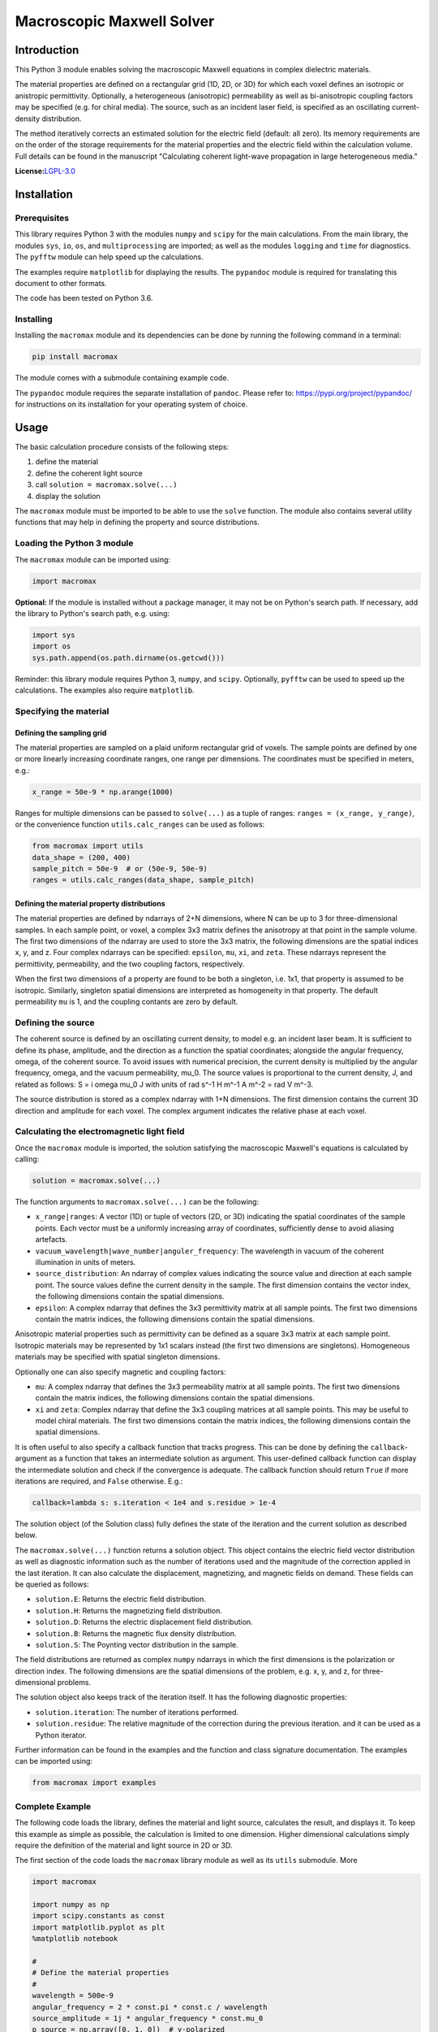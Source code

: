Macroscopic Maxwell Solver
==========================

Introduction
------------

This Python 3 module enables solving the macroscopic Maxwell equations
in complex dielectric materials.

The material properties are defined on a rectangular grid (1D, 2D, or
3D) for which each voxel defines an isotropic or anistropic
permittivity. Optionally, a heterogeneous (anisotropic) permeability as
well as bi-anisotropic coupling factors may be specified (e.g. for
chiral media). The source, such as an incident laser field, is specified
as an oscillating current-density distribution.

The method iteratively corrects an estimated solution for the electric
field (default: all zero). Its memory requirements are on the order of
the storage requirements for the material properties and the electric
field within the calculation volume. Full details can be found in the
manuscript "Calculating coherent light-wave propagation in large
heterogeneous media."

**License:**\ `LGPL-3.0 <https://opensource.org/licenses/lgpl-3.0.html>`__

Installation
------------

Prerequisites
~~~~~~~~~~~~~

This library requires Python 3 with the modules ``numpy`` and ``scipy``
for the main calculations. From the main library, the modules ``sys``,
``io``, ``os``, and ``multiprocessing`` are imported; as well as the
modules ``logging`` and ``time`` for diagnostics. The ``pyfftw`` module
can help speed up the calculations.

The examples require ``matplotlib`` for displaying the results. The
``pypandoc`` module is required for translating this document to other
formats.

The code has been tested on Python 3.6.

Installing
~~~~~~~~~~

Installing the ``macromax`` module and its dependencies can be done by
running the following command in a terminal:

.. code:: sh

   pip install macromax

The module comes with a submodule containing example code.

The ``pypandoc`` module requires the separate installation of
``pandoc``. Please refer to: https://pypi.org/project/pypandoc/ for
instructions on its installation for your operating system of choice.

Usage
-----

The basic calculation procedure consists of the following steps:

#. define the material

#. define the coherent light source

#. call ``solution = macromax.solve(...)``

#. display the solution

The ``macromax`` module must be imported to be able to use the ``solve``
function. The module also contains several utility functions that may
help in defining the property and source distributions.

Loading the Python 3 module
~~~~~~~~~~~~~~~~~~~~~~~~~~~

The ``macromax`` module can be imported using:

.. code:: python

   import macromax

**Optional:** If the module is installed without a package manager, it
may not be on Python's search path. If necessary, add the library to
Python's search path, e.g. using:

.. code:: python

   import sys
   import os
   sys.path.append(os.path.dirname(os.getcwd()))

Reminder: this library module requires Python 3, ``numpy``, and
``scipy``. Optionally, ``pyfftw`` can be used to speed up the
calculations. The examples also require ``matplotlib``.

Specifying the material
~~~~~~~~~~~~~~~~~~~~~~~

Defining the sampling grid
^^^^^^^^^^^^^^^^^^^^^^^^^^

The material properties are sampled on a plaid uniform rectangular grid
of voxels. The sample points are defined by one or more linearly
increasing coordinate ranges, one range per dimensions. The coordinates
must be specified in meters, e.g.:

.. code:: python

   x_range = 50e-9 * np.arange(1000)

Ranges for multiple dimensions can be passed to ``solve(...)`` as a
tuple of ranges: ``ranges = (x_range, y_range)``, or the convenience
function ``utils.calc_ranges`` can be used as follows:

.. code:: python

   from macromax import utils
   data_shape = (200, 400)
   sample_pitch = 50e-9  # or (50e-9, 50e-9)
   ranges = utils.calc_ranges(data_shape, sample_pitch)

Defining the material property distributions
^^^^^^^^^^^^^^^^^^^^^^^^^^^^^^^^^^^^^^^^^^^^

The material properties are defined by ndarrays of 2+N dimensions, where
N can be up to 3 for three-dimensional samples. In each sample point, or
voxel, a complex 3x3 matrix defines the anisotropy at that point in the
sample volume. The first two dimensions of the ndarray are used to store
the 3x3 matrix, the following dimensions are the spatial indices x, y,
and z. Four complex ndarrays can be specified: ``epsilon``, ``mu``,
``xi``, and ``zeta``. These ndarrays represent the permittivity,
permeability, and the two coupling factors, respectively.

When the first two dimensions of a property are found to be both a
singleton, i.e. 1x1, that property is assumed to be isotropic.
Similarly, singleton spatial dimensions are interpreted as homogeneity
in that property. The default permeability ``mu`` is 1, and the coupling
contants are zero by default.

Defining the source
~~~~~~~~~~~~~~~~~~~

The coherent source is defined by an oscillating current density, to
model e.g. an incident laser beam. It is sufficient to define its phase,
amplitude, and the direction as a function the spatial coordinates;
alongside the angular frequency, omega, of the coherent source. To avoid
issues with numerical precision, the current density is multiplied by
the angular frequency, omega, and the vacuum permeability, mu_0. The
source values is proportional to the current density, J, and related as
follows: S = i omega mu_0 J with units of rad s^-1 H m^-1 A m^-2 = rad V
m^-3.

The source distribution is stored as a complex ndarray with 1+N
dimensions. The first dimension contains the current 3D direction and
amplitude for each voxel. The complex argument indicates the relative
phase at each voxel.

Calculating the electromagnetic light field
~~~~~~~~~~~~~~~~~~~~~~~~~~~~~~~~~~~~~~~~~~~

Once the ``macromax`` module is imported, the solution satisfying the
macroscopic Maxwell's equations is calculated by calling:

.. code:: python

   solution = macromax.solve(...)

The function arguments to ``macromax.solve(...)`` can be the following:

-  ``x_range|ranges``: A vector (1D) or tuple of vectors (2D, or 3D)
   indicating the spatial coordinates of the sample points. Each vector
   must be a uniformly increasing array of coordinates, sufficiently
   dense to avoid aliasing artefacts.

-  ``vacuum_wavelength|wave_number|anguler_frequency``: The wavelength
   in vacuum of the coherent illumination in units of meters.

-  ``source_distribution``: An ndarray of complex values indicating the
   source value and direction at each sample point. The source values
   define the current density in the sample. The first dimension
   contains the vector index, the following dimensions contain the
   spatial dimensions.

-  ``epsilon``: A complex ndarray that defines the 3x3 permittivity
   matrix at all sample points. The first two dimensions contain the
   matrix indices, the following dimensions contain the spatial
   dimensions.

Anisotropic material properties such as permittivity can be defined as a
square 3x3 matrix at each sample point. Isotropic materials may be
represented by 1x1 scalars instead (the first two dimensions are
singletons). Homogeneous materials may be specified with spatial
singleton dimensions.

Optionally one can also specify magnetic and coupling factors:

-  ``mu``: A complex ndarray that defines the 3x3 permeability matrix at
   all sample points. The first two dimensions contain the matrix
   indices, the following dimensions contain the spatial dimensions.

-  ``xi`` and ``zeta``: Complex ndarray that define the 3x3 coupling
   matrices at all sample points. This may be useful to model chiral
   materials. The first two dimensions contain the matrix indices, the
   following dimensions contain the spatial dimensions.

It is often useful to also specify a callback function that tracks
progress. This can be done by defining the ``callback``-argument as a
function that takes an intermediate solution as argument. This
user-defined callback function can display the intermediate solution and
check if the convergence is adequate. The callback function should
return ``True`` if more iterations are required, and ``False``
otherwise. E.g.:

.. code:: python

   callback=lambda s: s.iteration < 1e4 and s.residue > 1e-4

The solution object (of the Solution class) fully defines the state of
the iteration and the current solution as described below.

The ``macromax.solve(...)`` function returns a solution object. This
object contains the electric field vector distribution as well as
diagnostic information such as the number of iterations used and the
magnitude of the correction applied in the last iteration. It can also
calculate the displacement, magnetizing, and magnetic fields on demand.
These fields can be queried as follows:

-  ``solution.E``: Returns the electric field distribution.
-  ``solution.H``: Returns the magnetizing field distribution.
-  ``solution.D``: Returns the electric displacement field distribution.
-  ``solution.B``: Returns the magnetic flux density distribution.
-  ``solution.S``: The Poynting vector distribution in the sample.

The field distributions are returned as complex ``numpy`` ndarrays in
which the first dimensions is the polarization or direction index. The
following dimensions are the spatial dimensions of the problem, e.g. x,
y, and z, for three-dimensional problems.

The solution object also keeps track of the iteration itself. It has the
following diagnostic properties:

-  ``solution.iteration``: The number of iterations performed.
-  ``solution.residue``: The relative magnitude of the correction during
   the previous iteration. and it can be used as a Python iterator.

Further information can be found in the examples and the function and
class signature documentation. The examples can be imported using:

.. code:: python

   from macromax import examples

Complete Example
~~~~~~~~~~~~~~~~

The following code loads the library, defines the material and light
source, calculates the result, and displays it. To keep this example as
simple as possible, the calculation is limited to one dimension. Higher
dimensional calculations simply require the definition of the material
and light source in 2D or 3D.

The first section of the code loads the ``macromax`` library module as
well as its ``utils`` submodule. More

.. code:: python

   import macromax

   import numpy as np
   import scipy.constants as const
   import matplotlib.pyplot as plt
   %matplotlib notebook

   #
   # Define the material properties
   #
   wavelength = 500e-9
   angular_frequency = 2 * const.pi * const.c / wavelength
   source_amplitude = 1j * angular_frequency * const.mu_0
   p_source = np.array([0, 1, 0])  # y-polarized

   # Set the sampling grid
   nb_samples = 1024
   sample_pitch = wavelength / 16
   x_range = sample_pitch * np.arange(nb_samples) - 4e-6

   # define the medium
   permittivity = np.ones((1, 1, len(x_range)), dtype=np.complex64)
   # Don't forget absorbing boundary:
   dist_in_boundary = np.maximum(-(x_range - -1e-6), x_range - 26e-6) / 4e-6
   permittivity[:, :, (x_range < -1e-6) | (x_range > 26e-6)] = \
       1.0 + (0.8j * dist_in_boundary[(x_range < -1e-6) | (x_range > 26e-6)])
   # glass has a refractive index of about 1.5
   permittivity[:, :, (x_range >= 10e-6) & (x_range < 20e-6)] = 1.5 ** 2

   #
   # Define the illumination source
   #
   # point source at x = 0
   source = -source_amplitude * sample_pitch * (np.abs(x_range) < sample_pitch/4)
   source = p_source[:, np.newaxis] * source[np.newaxis, :]

   #
   # Solve Maxwell's equations
   #
   # (the actual work is done in this line)
   solution = macromax.solve(x_range, vacuum_wavelength=wavelength,
       source_distribution=source, epsilon=permittivity)

   #
   # Display the results
   #
   fig, ax = plt.subplots(2, 1, frameon=False, figsize=(8, 6))

   x_range = solution.ranges[0]  # coordinates
   E = solution.E[1, :]  # Electric field
   H = solution.H[2, :]  # Magnetizing field
   S = solution.S[0, :]  # Poynting vector
   f = solution.f[0, :]  # Optical force
   # Display the field for the polarization dimension
   field_to_display = angular_frequency * E
   max_val_to_display = np.maximum(np.max(np.abs(field_to_display)),
                                   np.finfo(field_to_display.dtype).eps)
   poynting_normalization = np.max(np.abs(S)) / max_val_to_display
   ax[0].plot(x_range * 1e6,
              np.abs(field_to_display) ** 2 / max_val_to_display,
              color=[0, 0, 0])[0]
   ax[0].plot(x_range * 1e6, np.real(S) / poynting_normalization,
              color=[1, 0, 1])[0]
   ax[0].plot(x_range * 1e6, np.real(field_to_display),
              color=[0, 0.7, 0])[0]
   ax[0].plot(x_range * 1e6, np.imag(field_to_display),
              color=[1, 0, 0])[0]
   figure_title = "Iteration %d, " % solution.iteration
   ax[0].set_title(figure_title)
   ax[0].set_xlabel("x  [$\mu$m]")
   ax[0].set_ylabel("I, E  [a.u.]")
   ax[0].set_xlim(x_range[[0, -1]] * 1e6)

   ax[1].plot(x_range[-1] * 2e6, 0,
              color=[0, 0, 0], label='I')
   ax[1].plot(x_range[-1] * 2e6, 0,
              color=[1, 0, 1], label='$S_{real}$')
   ax[1].plot(x_range[-1] * 2e6, 0,
              color=[0, 0.7, 0], label='$E_{real}$')
   ax[1].plot(x_range[-1] * 2e6, 0,
              color=[1, 0, 0], label='$E_{imag}$')
   ax[1].plot(x_range * 1e6, permittivity[0, 0].real,
              color=[0, 0, 1], label='$\epsilon_{real}$')
   ax[1].plot(x_range * 1e6, permittivity[0, 0].imag,
              color=[0, 0.5, 0.5], label='$\epsilon_{imag}$')
   ax[1].set_xlabel('x  [$\mu$m]')
   ax[1].set_ylabel('$\epsilon$, $\mu$')
   ax[1].set_xlim(x_range[[0, -1]] * 1e6)
   ax[1].legend(loc='upper right')

Development
-----------

Source code organization
~~~~~~~~~~~~~~~~~~~~~~~~

The source code is organized as follows:

-  ``/`` (root): Module description and distribution files.

-  ``/macromax``: The iterative solver.

-  ``/macromax/examples``: Examples of how the solver can be used.

-  ``/macromax/tests``: Automated unit tests of the solver's
   functionality. Use this after making modifications to the solver and
   extend it if new functionality is added.

The library functions are contained in ``/macromax``:

-  ``solver``: Defines the ``solve(...)`` function and the ``Solution``
   class.

-  ``parallel_ops_column``: Defines linear algebra functions to work
   efficiently with large arrays of 3x3 matrices and 3-vectors.

-  ``utils``: Defines utility functions that can be used to prepare and
   interpret function arguments.

The included examples in the ``/macromax/examples`` folder are:

-  ``notebook_example.ipynb``: An iPython notebook demonstrating basic
   usage of the library.

-  ``air_glass_air_1D.py``: Calculation of the back reflection from an
   air-glass interface (one-dimensional calculation)

-  ``air_glass_air_2D.py``: Calculation of the refraction and reflection
   of light hitting a glass window at an angle (two-dimensional
   calculation)

-  ``birefringent_crystal.py``: Demonstration of how an anisotropic
   permittivity can split a diagonally polarized Gaussian beam into
   ordinary and extraordinary beams.

-  ``polarizer.py``: Calculation of light wave traversing a set of two
   and a set of three polarizers as a demonstration of anisotropic
   absorption (non-Hermitian permittivity)

-  ``rutile.py``: Scattering from disordered collection of birefringent
   rutile (TiO2) particles.

Testing
~~~~~~~

Unit tests are contained in ``macromax/tests``. The
``ParallelOperations`` class in ``parallel_ops_column.pi`` is pretty
well covered and some specific tests have been written for the
``Solution`` class in ``solver.py``. However, the ``utils`` module does
not have any tests at present.

To run the tests:

.. code:: sh

   pip install nose
   python setup.py test

Building and Distributing
~~~~~~~~~~~~~~~~~~~~~~~~~

The code consists of pure Python 3, hence only packaging is required for
distribution. To prepare a package for distribution, run:

.. code:: sh

   python setup.py sdist bdist_wheel
   pip install . --upgrade

The package can then be uploaded to a test repository as follows:

.. code:: sh

   twine upload --repository-url https://test.pypi.org/legacy/ dist/*

Installing from the test repository is done as follows:

.. code:: sh

   pip install -i https://test.pypi.org/simple/ macromax
